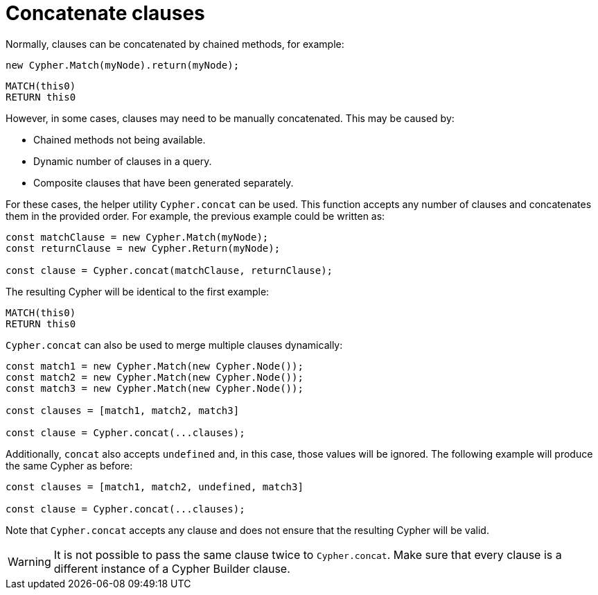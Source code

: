 [[concatenate-clauses]]
:description: This page describes how to concatenate clauses.
= Concatenate clauses

Normally, clauses can be concatenated by chained methods, for example:

[source, javascript]
----
new Cypher.Match(myNode).return(myNode);
----

[source, cypher]
----
MATCH(this0)
RETURN this0
----

However, in some cases, clauses may need to be manually concatenated. 
This may be caused by:

* Chained methods not being available.
* Dynamic number of clauses in a query.
* Composite clauses that have been generated separately.

For these cases, the helper utility `Cypher.concat` can be used. 
This function accepts any number of clauses and concatenates them in the provided order. 
For example, the previous example could be written as:

[source, javascript]
----
const matchClause = new Cypher.Match(myNode);
const returnClause = new Cypher.Return(myNode);

const clause = Cypher.concat(matchClause, returnClause);
----

The resulting Cypher will be identical to the first example:

[source, cypher]
----
MATCH(this0)
RETURN this0
----


`Cypher.concat` can also be used to merge multiple clauses dynamically:

[source, javascript]
----
const match1 = new Cypher.Match(new Cypher.Node());
const match2 = new Cypher.Match(new Cypher.Node());
const match3 = new Cypher.Match(new Cypher.Node());

const clauses = [match1, match2, match3]

const clause = Cypher.concat(...clauses);
----

Additionally, `concat` also accepts `undefined` and, in this case, those values will be ignored. 
The following example will produce the same Cypher as before: 

[source, javascript]
----
const clauses = [match1, match2, undefined, match3]

const clause = Cypher.concat(...clauses);
----

Note that `Cypher.concat` accepts any clause and does not ensure that the resulting Cypher will be valid. 


[WARNING]
====
It is not possible to pass the same clause twice to `Cypher.concat`.
Make sure that every clause is a different instance of a Cypher Builder clause.
====
